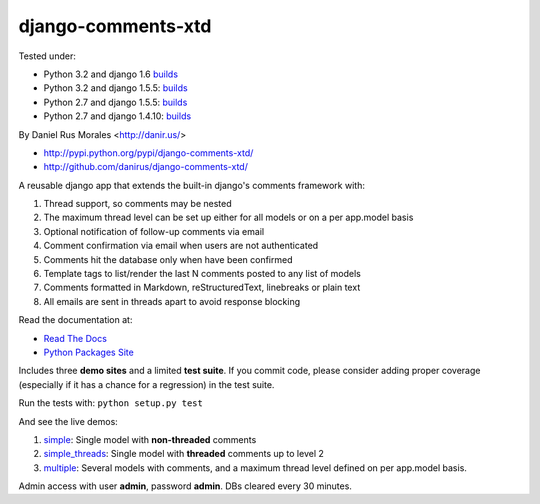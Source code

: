 django-comments-xtd
===================

      
|downloads|_ |TravisCI|_

.. |TravisCI| image:: https://secure.travis-ci.org/danirus/django-comments-xtd.png?branch=master
.. _TravisCI: https://travis-ci.org/danirus/django-comments-xtd
.. |downloads| image:: https://pypip.in/d/django-comments-xtd/badge.png
        :target: https://pypi.python.org/pypi/django-comments-xtd
.. _downloads: https://pypi.python.org/pypi/django-comments-xtd

Tested under:

* Python 3.2 and django 1.6 `builds <http://buildbot.danir.us/builders/django-comments-xtd-py32dj16>`_
* Python 3.2 and django 1.5.5: `builds <http://buildbot.danir.us/builders/django-comments-xtd-py32dj15>`_
* Python 2.7 and django 1.5.5: `builds <http://buildbot.danir.us/builders/django-comments-xtd-py27dj15>`_
* Python 2.7 and django 1.4.10: `builds <http://buildbot.danir.us/builders/django-comments-xtd-py27dj14>`_

By Daniel Rus Morales <http://danir.us/>

* http://pypi.python.org/pypi/django-comments-xtd/
* http://github.com/danirus/django-comments-xtd/

A reusable django app that extends the built-in django's comments framework with:

1. Thread support, so comments may be nested
2. The maximum thread level can be set up either for all models or on a per app.model basis
3. Optional notification of follow-up comments via email
4. Comment confirmation via email when users are not authenticated
5. Comments hit the database only when have been confirmed
6. Template tags to list/render the last N comments posted to any list of models
7. Comments formatted in Markdown, reStructuredText, linebreaks or plain text
8. All emails are sent in threads apart to avoid response blocking

Read the documentation at:

* `Read The Docs`_
* `Python Packages Site`_

.. _`Read The Docs`: http://readthedocs.org/docs/django-comments-xtd/
.. _`Python Packages Site`: http://packages.python.org/django-comments-xtd/

Includes three **demo sites** and a limited **test suite**. If you commit code, please consider adding proper coverage (especially if it has a chance for a regression) in the test suite.

Run the tests with:  ``python setup.py test``

And see the live demos:

1. `simple <http://demos.danir.us/django-comments-xtd/simple/>`_: Single model with **non-threaded** comments
2. `simple_threads <http://demos.danir.us/django-comments-xtd/simple-threads/>`_: Single model with **threaded** comments up to level 2
3. `multiple <http://demos.danir.us/django-comments-xtd/multiple/>`_: Several models with comments, and a maximum thread level defined on per app.model basis.

Admin access with user **admin**, password **admin**. DBs cleared every 30 minutes.
